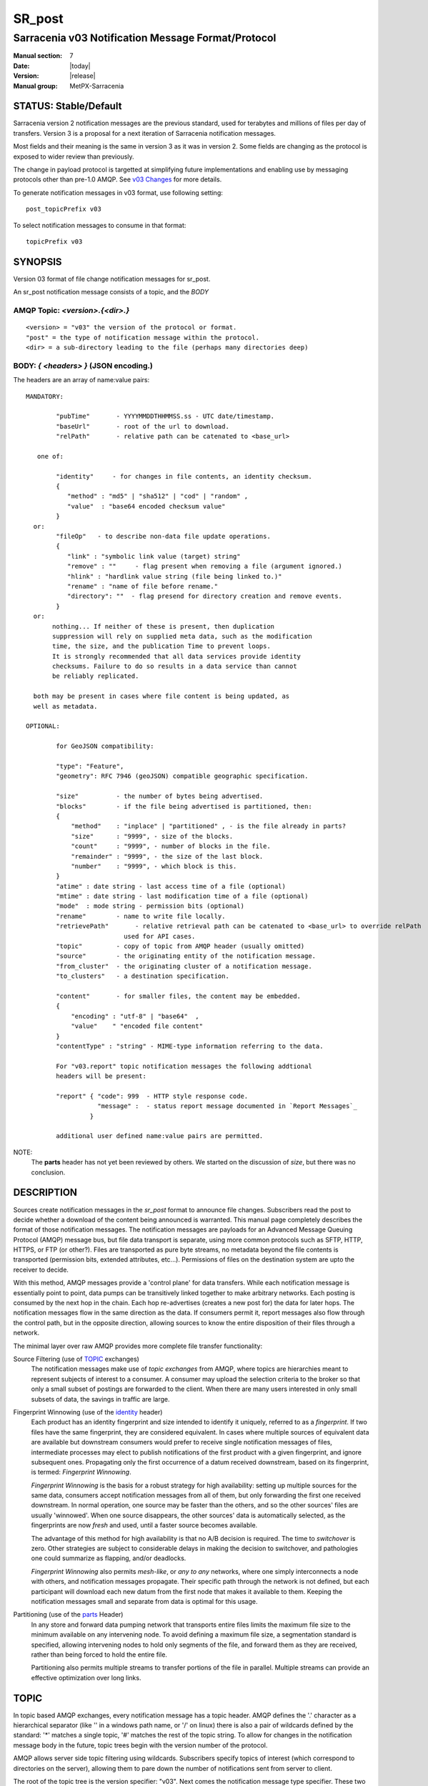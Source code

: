 
=========
 SR_post 
=========

---------------------------------------------------
Sarracenia v03 Notification Message Format/Protocol
---------------------------------------------------

:Manual section: 7
:Date: |today|
:Version: |release|
:Manual group: MetPX-Sarracenia


STATUS: Stable/Default
----------------------

Sarracenia version 2 notification messages are the previous standard, used for terabytes
and millions of files per day of transfers. Version 3 is a proposal for a next
iteration of Sarracenia notification messages.

Most fields and their meaning is the same in version 3 as it was in version 2. 
Some fields are changing as the protocol is exposed to wider review than previously.

The change in payload protocol is targetted at simplifying future implementations
and enabling use by messaging protocols other than pre-1.0 AMQP.
See `v03 Changes <../Explanations/History/messages_v03.html>`_ for more details.

To generate notification messages in v03 format, use following setting::

  post_topicPrefix v03

To select notification messages to consume in that format::

  topicPrefix v03



SYNOPSIS
--------


Version 03 format of file change notification messages for sr_post.  

An sr_post notification message consists of a topic, and the *BODY* 

**AMQP Topic:** *<version>.{<dir>.}*
~~~~~~~~~~~~~~~~~~~~~~~~~~~~~~~~~~~~

::

           <version> = "v03" the version of the protocol or format.
           "post" = the type of notification message within the protocol.
           <dir> = a sub-directory leading to the file (perhaps many directories deep)

**BODY:** *{ <headers> }* (JSON encoding.)
~~~~~~~~~~~~~~~~~~~~~~~~~~~~~~~~~~~~~~~~~~

The headers are an array of name:value pairs::

  MANDATORY:

          "pubTime"       - YYYYMMDDTHHMMSS.ss - UTC date/timestamp.
          "baseUrl"       - root of the url to download.
          "relPath"       - relative path can be catenated to <base_url>

     one of:

          "identity"     - for changes in file contents, an identity checksum.
          {
             "method" : "md5" | "sha512" | "cod" | "random" ,
             "value"  : "base64 encoded checksum value"
          }
    or:
          "fileOp"   - to describe non-data file update operations.
          {            
             "link" : "symbolic link value (target) string"
             "remove" : ""     - flag present when removing a file (argument ignored.)
             "hlink" : "hardlink value string (file being linked to.)"
             "rename" : "name of file before rename."
             "directory": ""  - flag presend for directory creation and remove events.
          }
    or:
         nothing... If neither of these is present, then duplication
         suppression will rely on supplied meta data, such as the modification
	 time, the size, and the publication Time to prevent loops.
         It is strongly recommended that all data services provide identity
         checksums. Failure to do so results in a data service than cannot
         be reliably replicated.

    both may be present in cases where file content is being updated, as
    well as metadata.     

  OPTIONAL:

          for GeoJSON compatibility:

          "type": "Feature",
          "geometry": RFC 7946 (geoJSON) compatible geographic specification.

          "size"          - the number of bytes being advertised.
          "blocks"        - if the file being advertised is partitioned, then:
          {
              "method"    : "inplace" | "partitioned" , - is the file already in parts?
              "size"      : "9999", - size of the blocks.
              "count"     : "9999", - number of blocks in the file.
              "remainder" : "9999", - the size of the last block.
              "number"    : "9999", - which block is this.
          }
          "atime" : date string - last access time of a file (optional)
          "mtime" : date string - last modification time of a file (optional)
          "mode"  : mode string - permission bits (optional)
          "rename"        - name to write file locally.
          "retrievePath"       - relative retrieval path can be catenated to <base_url> to override relPath
                            used for API cases.
          "topic"         - copy of topic from AMQP header (usually omitted)
          "source"        - the originating entity of the notification message. 
          "from_cluster"  - the originating cluster of a notification message.
          "to_clusters"   - a destination specification.

          "content"       - for smaller files, the content may be embedded.
          {
              "encoding" : "utf-8" | "base64"  , 
              "value"    " "encoded file content"
          }
          "contentType" : "string" - MIME-type information referring to the data.

          For "v03.report" topic notification messages the following addtional
          headers will be present:
  
          "report" { "code": 999  - HTTP style response code. 
                     "message" :  - status report message documented in `Report Messages`_
                   }

          additional user defined name:value pairs are permitted.

NOTE:
     The **parts** header has not yet been reviewed by others. We started on the discussion of *size*,
     but there was no conclusion.


DESCRIPTION
-----------

Sources create notification messages in the *sr_post* format to announce file changes. Subscribers 
read the post to decide whether a download of the content being announced is warranted.  This 
manual page completely describes the format of those notification messages.  The notification messages are payloads 
for an Advanced Message Queuing Protocol (AMQP) message bus, but file data transport 
is separate, using more common protocols such as SFTP, HTTP, HTTPS, or FTP (or other?).
Files are transported as pure byte streams, no metadata beyond the file contents is 
transported (permission bits, extended attributes, etc...). Permissions of files 
on the destination system are upto the receiver to decide.

With this method, AMQP messages provide a 'control plane' for data transfers.  While each notification message 
is essentially point to point, data pumps can be transitively linked together to make arbitrary 
networks.  Each posting is consumed by the next hop in the chain. Each hop re-advertises 
(creates a new post for) the data for later hops.  The notification messages flow in the same direction as the 
data.  If consumers permit it, report messages also flow through the control path, 
but in the opposite direction, allowing sources to know the entire disposition of their 
files through a network.  

The minimal layer over raw AMQP provides more complete file transfer functionality:

Source Filtering (use of TOPIC_ exchanges)
   The notification messages make use of *topic exchanges* from AMQP, where topics are hierarchies
   meant to represent subjects of interest to a consumer. A consumer may upload the 
   selection criteria to the broker so that only a small subset of postings
   are forwarded to the client.  When there are many users interested in only 
   small subsets of data, the savings in traffic are large.

Fingerprint Winnowing (use of the identity_ header)
   Each product has an identity fingerprint and size intended to identify it uniquely, 
   referred to as a *fingerprint*. If two files have the same fingerprint, they 
   are considered equivalent. In cases where multiple sources of equivalent data are 
   available but downstream consumers would prefer to receive single notification messages
   of files, intermediate processes may elect to publish notifications of the first 
   product with a given fingerprint, and ignore subsequent ones. 
   Propagating only the first occurrence of a datum received downstream, based on
   its fingerprint, is termed: *Fingerprint Winnowing*.

   *Fingerprint Winnowing* is the basis for a robust strategy for high availability: setting up
   multiple sources for the same data, consumers accept notification messages from all of them, but only
   forwarding the first one received downstream. In normal operation, one source may be faster 
   than the others, and so the other sources' files are usually 'winnowed'. When one source
   disappears, the other sources' data is automatically selected, as the fingerprints
   are now *fresh* and used, until a faster source becomes available.

   The advantage of this method for high availability is that no A/B decision is required.
   The time to *switchover* is zero. Other strategies are subject to considerable delays
   in making the decision to switchover, and pathologies one could summarize as flapping,
   and/or deadlocks.  

   *Fingerprint Winnowing* also permits *mesh-like*, or *any to any* networks, where one simply 
   interconnects a node with others, and notification messages propagate. Their specific path through the 
   network is not defined, but each participant will download each new datum from the first
   node that makes it available to them. Keeping the notification messages small and separate from data 
   is optimal for this usage.
 
Partitioning (use of the parts_ Header)
   In any store and forward data pumping network that transports entire files limits the maximum
   file size to the minimum available on any intervening node. To avoid defining a maximum 
   file size, a segmentation standard is specified, allowing intervening nodes to hold
   only segments of the file, and forward them as they are received, rather than being
   forced to hold the entire file.

   Partitioning also permits multiple streams to transfer portions of the file in parallel. 
   Multiple streams can provide an effective optimization over long links.

   

TOPIC
-----

In topic based AMQP exchanges, every notification message has a topic header. AMQP defines the '.' character 
as a hierarchical separator (like '\' in a windows path name, or '/' on linux) there is also a 
pair of wildcards defined by the standard:  '*' matches a single topic, '#' matches the rest of 
the topic string. To allow for changes in the notification message body in the future, topic trees begin with 
the version number of the protocol.   

AMQP allows server side topic filtering using wildcards. Subscribers specify topics of 
interest (which correspond to directories on the server), allowing them to pare down the 
number of notifications sent from server to client.  

The root of the topic tree is the version specifier: "v03".  Next comes the notification message type specifier.  
These two fields define the protocol that is in use for the rest of the notification message.
The notification message type for notification messages is "post".  After the fixed topic prefix, 
the remaining sub-topics are the path elements of the file on the web server.  
For example, if a file is placed on http://www.example.com/a/b/c/d/foo.txt, 
then the complete topic of the notification message will be:  *v03.a.b.c.d*
AMQP fields are limited to 255 characters, and the characters in the field are utf8 
encoded, so actual length limit may be less than that. 

note::

  Sarracenia relies on brokers to interpret the topic header. Brokers interpret protocol
  specific headers *AMQP), and will not efficiently decode the payload to extract headers. 
  Therefore the topic header is stored in an AMQP header, rather than the payload to permit
  server-side filtering. To avoid sending the same information twice, this header is
  omitted from the JSON payload.

  Many client-side implementation will, once the notification message is loaded, set the *topic* header 
  in the in-memory structure, so it would be very unwise to to set the *topic* header
  in an application even though it isn't visible in the on-wire payload.


Mapping to MQTT
~~~~~~~~~~~~~~~

One goal of v03 format is to have a payload format that works with more than just AMQP.
Message Queing Telemetry Transport (MQTT v3.11) is an iso standard ( https://www.iso.org/standard/69466.html 
protocol that can easily support the same pub/sub messaging pattern, but a few details
differ, so a mapping is needed.

Firstly, the topic separate in MQTT is a forward slash (/), instead of the period (.) used in AMQP.

Second, with AMQP, one can establish separate topic hierarchies using *topic-based exchanges*. 
MQTT has no similar concept, there is simply one hierarchy, so when mapping, place the exchange
name at the root of the topic hierarchy to achieve the same effect::

  AMQP:   Exchange: <exchange name> 
             topic: v03.<directory>...

  MQTT:   topic: <exchange name>/v03/<directory>...



THE FIXED HEADERS
-----------------

The notification message is a single JSON encoded array, with a mandatory set of fields, while allowing
for use of arbitrary other fields.  Mandatory fields must be present in every notification message, and

 * "pubTime" : "*<date stamp>*" : the publication date the posting was emitted.  Format: YYYYMMDDTHHMMSS. *<decimalseconds>*

 Note: The datestamp is always in the UTC timezone.

 * "baseUrl" : "<*base_url*>" -- the base URL used to retrieve the data.

 * "relPath" : "<*relativepath*>" --  the variable part of the URL, usually appended to *baseUrl*.

The URL consumers will use to download the data. Example of a complete URL::

 sftp://afsiext@cmcdataserver/data/NRPDS/outputs/NRPDS_HiRes_000.gif


Additional fields:

**from_cluster=<cluster_name>**
~~~~~~~~~~~~~~~~~~~~~~~~~~~~~~~

   The from_cluster header defines the name of the source cluster where the 
   data was introduced into the network. It is used to return the logs back 
   to the cluster whenever its products are used.

**fileOp { 'link': <value of symbolic link>**
~~~~~~~~~~~~~~~~~~~~~~~~~~~~~~~~~~~~~~~~~~~~~

   When file to transfer is a symbolic link, the 'link' header is created to 
   contain its value.

**size and blocks**
~~~~~~~~~~~~~~~~~~~

.. _parts:

 ::

     "size":<sz> , 
                  
     "blocks" : 
     { 
            "method": "inplace" or "partitioned", 
            "size": <bsz>,
            "count": <blktot>,
            "remainder": <brem>,
            "number": <bno>
     }

header indicating the method and parameters for partitioning applied for the file.
Partitioning is used to send a single file as a collection of segments, rather than as
a single entity.  Partitioning is used to accelerate transfers of large data sets by using
multiple streams, and/or to reduce storage use for extremely large files.

When transferring partitioned files, each partition is advertised and potentially transported
independently across a data pumping network.

 *<method>*
 
 Indicates what partitioning method, if any, was used in transmission. 

 +-----------------+---------------------------------------------------------------------+
 |   Method        | Description                                                         |
 +-----------------+---------------------------------------------------------------------+
 | p - partitioned | File is partitioned, individual part files are created.             |
 +-----------------+---------------------------------------------------------------------+
 | i - inplace     | File is partitioned, but blocks are read from a single file,        |
 |                 | rather than parts.                                                  |
 +-----------------+---------------------------------------------------------------------+
 | 1 - <sizeonly>  | File is in a single part (no partitioning).                         |
 |                 | in v03, only *size* header will be present. *blocks* is omitted     |
 +-----------------+---------------------------------------------------------------------+

 - analogous to rsync options: --inplace, --partial,

 *<blocksize in bytes>: bsz*

The number of bytes in a block.  When using method 1, the size of the block is the size of the file.  
Remaining fields only useful for partitioned files.	

 *<blocks in total>: blktot*
 the integer total number of blocks in the file (last block may be partial)

 *<remainder>: brem*
 normally 0, on the last block, remaining bytes in the file
 to transfer.

        -- if (fzb=1 and brem=0)
               then bsz=fsz in bytes in bytes.
               -- entire files replaced.
               -- this is the same as rsync's --whole-file mode.

 *<block#>: bno*
 0 origin, the block number covered by this posting.


**rename=<relpath>** 
~~~~~~~~~~~~~~~~~~~~

 The relative path from the current directory in which to place the file.

**fileOp { 'rename':<path> ... }** 
~~~~~~~~~~~~~~~~~~~~~~~~~~~~~~~~~~

 when a file is renamed at the source, to send it to subscribers, two notification messages 
 result: one notification message is announced with the new name as the base_url, 
 and the oldname header set to the previous file name.
 Another notification message is sent with the old name as the src path, and the *newname* 
 as a header.  This ensures that *accept/reject* clauses are correctly
 interpreted, as a *rename* may result in a download if the former name
 matches a *reject*  clause, or a file removal if the new name
 matches a *reject* clause.

 Hard links are also handled as an ordinary post of the file with a *hlink*
 header set.

 Note that directories and links can be renamed not just regular files. The fileOp field
 will have 'rename' and 'link' or 'directory' elements in that case.


**identity**
~~~~~~~~~~~~~

The identity field gives a checksum useful for identifying the contents
of a file::
 
 "identity" : { "method" : <method>, "value": <value> } 
 
The identity field is a signature computed to allow receivers to determine 
if they have already downloaded the product from elsewhere.

   *<method>* - string field indicating the checksum method used.

 +------------+---------------------------------------------------------------------+
 |  Method    | Description                                                         |
 +------------+---------------------------------------------------------------------+
 |  random    | No checksums (unconditional copy.) Skips reading file (faster)      |
 +------------+---------------------------------------------------------------------+
 |  arbitrary | arbitrary, application defined value which cannot be calculated     |
 +------------+---------------------------------------------------------------------+
 |  md5       | Checksum the entire data (MD-5 as per IETF RFC 1321)                |
 +------------+---------------------------------------------------------------------+
 |  sha512    | Checksum the entire data (SHA512 as per IETF RFC 6234)              |
 +------------+---------------------------------------------------------------------+
 |  cod       | Checksum on download, with algorithm as argument                    |
 |            | Example:  cod,sha512 means download, applying SHA512 checksum, and  |
 |            | advertise with that calculated checksum when propagating further.   |
 +------------+---------------------------------------------------------------------+
 | *<name>*   | Checksum with some other algorithm, named *<name>*                  |
 |            | *<name>* should be *registered* in the data pumping network.        |
 |            | Registered means that all downstream subscribers can obtain the     |
 |            | algorithm to validate the checksum.                                 |
 +------------+---------------------------------------------------------------------+

*<value>* The value is computed by applying the given method to the partition being transferred.
  for algorithms for which no value makes sense, a random integer is generated to support
  checksum based load balancing.



Report Messages
---------------

Some clients may return telemetry to the origin of downloaded data for troubleshooting
and statistical purposes. Such notification messages, have the *v03.report* topic, and have a *report*
header which is a JSON *object* with four fields:

 { "elapsedTime": <report_time>, "resultCode": <report_code>, "host": <report_host>, "user": <report_user>* }

 * *<report_code>*  result codes describe in the next session

 * *<report_time>*  time the report was generated.

 * *<report_host>*  hostname from which the retrieval was initiated.

 * *<report_user>*  broker username from which the retrieval was initiated.


Report messages should never include the *content* header (no file embedding in reports.)


Report_Code
~~~~~~~~~~~

The report code is a three digit status code, adopted from the HTTP protocol (w3.org/IETF RFC 2616)
encoded as text.  As per the RFC, any code returned should be interpreted as follows:

	* 2xx indicates successful completion,
	* 3xx indicates further action is required to complete the operation.
	* 4xx indicates a permanent error on the client prevented a successful operation.
	* 5xx indicates a problem on the server prevented successful operation.

.. NOTE::
   FIXME: need to validate whether our use of error codes co-incides with the general intent
   expressed above... does a 3xx mean we expect the client to do something? does 5xx mean
   that the failure was on the broker/server side?

The specific error codes returned, and their meanings are implementation-dependent.
For the sarracenia implementation, the following codes are defined:

+----------+--------------------------------------------------------------------------------------------+
|   Code   | Corresponding text and meaning for sarracenia implementation                               |
+==========+============================================================================================+
|   201    | Download successful. (variations: Downloaded, Inserted, Published, Copied, or Linked)      |
+----------+--------------------------------------------------------------------------------------------+
|   203    | Non-Authoritative Information: transformed during download.                                |
+----------+--------------------------------------------------------------------------------------------+
|   205    | Reset Content: truncated. File is shorter than originally expected (changed length         |
|          | during transfer) This only arises during multi-part transfers.                             |
+----------+--------------------------------------------------------------------------------------------+
|   205    | Reset Content: checksum recalculated on receipt.                                           |
+----------+--------------------------------------------------------------------------------------------+
|   304    | Not modified (Checksum validated, unchanged, so no download resulted.)                     |
+----------+--------------------------------------------------------------------------------------------+
|   307    | Insertion deferred (writing to temporary part file for the moment.)                        |
+----------+--------------------------------------------------------------------------------------------+
|   417    | Expectation Failed: invalid message (corrupt headers)                                      |
+----------+--------------------------------------------------------------------------------------------+
|   496    | failure: During send, other protocol failure.                                              |
+----------+--------------------------------------------------------------------------------------------+
|   497    | failure: During send, other protocol failure.                                              |
+----------+--------------------------------------------------------------------------------------------+
|   499    | Failure: Not Copied. SFTP/FTP/HTTP download problem                                        |
+----------+--------------------------------------------------------------------------------------------+
|   499    | Failure: Not Copied. SFTP/FTP/HTTP download problem                                        |
+----------+--------------------------------------------------------------------------------------------+
|   503    | Service unavailable. delete (File removal not currently supported.)                        |
+----------+--------------------------------------------------------------------------------------------+
|   503    | Unable to process: Service unavailable                                                     |
+----------+--------------------------------------------------------------------------------------------+
|   503    | Unsupported transport protocol specified in posting.                                       |
+----------+--------------------------------------------------------------------------------------------+
|   xxx    | Message and file validation status codes are script dependent                              |
+----------+--------------------------------------------------------------------------------------------+


Other Report Fields
~~~~~~~~~~~~~~~~~~~


*<report_message>* a string.





Optional Headers
----------------

for the file mirroring use case, additional headers will be present:

**atime,mtime,mode**
~~~~~~~~~~~~~~~~~~~~

  man 2 stat - the linux/unix standard file metadata:
  access time, modification time, and permission (mode bits)
  the times are in the same date format as the pubTime field.
  the permission string is four characters intended to be interpreted as
  traditional octal linux/unix permissions.


**Headers which are unknown to a given broker MUST be forwarded without modification.**

Sarracenia provides a mechanism for users to include arbitrary other headers in
notification messages, to amplify metadata for more detailed decision making about downloading data.
For example::

  "PRINTER" : "name_of_corporate_printer",

  "GeograpicBoundingBox" : 
   { 
           "top_left" : { "lat": 40.73, "lon": -74.1 } , 
           "bottom_right": { "lat": -40.01, "lon": -71.12 } 
   }

would permit the client to apply more elaborate and precise client side filtering,
and/or processing. Intervening implementation may know nothing about the header, 
but they should not be stripped, as some consumers may understand and process them.


EXAMPLE
-------

:: 

 AMQP TOPIC: v03.NRDPS.GIF
 MQTT TOPIC: exchange/v03/NRDPS/GIF/
 Body: { "pubTime": "201506011357.345", "baseUrl": "sftp://afsiext@cmcdataserver", "relPath": "/data/NRPDS/outputs/NRDPS_HiRes_000.gif",
    "rename": "NRDPS/GIF/", "parts":"p,457,1,0,0", "identity" : { "method":"md5", "value":"<md5sum-base64>" }, "source": "ec_cmc" }

        - v03 - version of protocol
        - post - indicates the type of notification message
        - version and type together determine format of following topics and the notification message body.

        - blocksize is 457  (== file size)
        - block count is 1
        - remainder is 0.
        - block number is 0.
        - d - checksum was calculated on the body of the file.
        - complete source URL specified (does not end in '/')
        - relative path specified for

        pull from:
                sftp://afsiext@cmcdataserver/data/NRPDS/outputs/NRDPS_HiRes_000.gif

        complete relative download path:
                NRDPS/GIF/NRDPS_HiRes_000.gif

                -- takes file name from base_url.
                -- may be modified by validation process.


Another example
---------------

The post resulting from the following sr_watch command, noticing creation of the file 'foo'::

 sr_watch -pbu sftp://stanley@mysftpserver.com/ -path /data/shared/products/foo -pb amqp://broker.com

Here, *sr_watch* checks if the file /data/shared/products/foo is modified.
When it happens, *sr_watch*  reads the file /data/shared/products/foo and calculates its checksum.
It then builds a notification message, logs into broker.com as user 'guest' (default credentials)
and sends the post to defaults vhost '/' and exchange 'sx_guest' (default exchange).

A subscriber can download the file /data/shared/products/foo  by logging in as user stanley
on mysftpserver.com using the sftp protocol to  broker.com assuming he has proper credentials.

The output of the command is as follows ::

  AMQP Topic: v03.20150813.data.shared.products
  MQTT Topic: <exchange>/v03/20150813/data/shared/products
  Body: { "pubTime":"20150813T161959.854", "baseUrl":"sftp://stanley@mysftpserver.com/", 
          "relPath": "/data/shared/products/foo", "parts":"1,256,1,0,0", 
          "sum": "d,25d231ec0ae3c569ba27ab7a74dd72ce", "source":"guest" } 

Posts are published on AMQP topic exchanges, meaning every notification message has a topic header.
The body consists of a time *20150813T161959.854*, followed by the two parts of the 
retrieval URL. The headers follow with first the *parts*, a size in bytes *256*,
the number of block of that size *1*, the remaining bytes *0*, the
current block *0*, a flag *d* meaning the md5 checksum is
performed on the data, and the checksum *25d231ec0ae3c569ba27ab7a74dd72ce*.


Optimization Possibilities
~~~~~~~~~~~~~~~~~~~~~~~~~~

optimization goal is for readabilty and ease of implementation, much more
than efficiency or performance. There are many optimizations to reduce
overheads of various sorts, all of which will increase implementation
complexity. examples: gzip the payload would save perhaps 50% size,
also grouping fixed headers together, ('body' header could contain
all fixed fields: "pubtime, baseurl, relpath, sum, parts", and another
field 'meta' could contain: atime, mtime, mode so there would be fewer
named fields and save perhaps 40 bytes of overhead per notice. But
all the changes increase complexity, make notification messages more involved to parse.



Standards
---------

 * Sarracenia relies on `AMQP pre 1.0 <https://www.rabbitmq.com/resources/specs/amqp0-9-1.pdf>`_  
   as the 1.0 standard eliminated concepts: broker, exchange, queue, and 
   binding.  The 1.0 feature set is below the minimum needed to support 
   Sarracenia's pub-sub architecture.

 * MQTT refers to `MQTT v5.0 <https://docs.oasis-open.org/mqtt/mqtt/v5.0/os/mqtt-v5.0-os.pdf>`_ 
   and `MQTT v3.1.1 <http://docs.oasis-open.org/mqtt/mqtt/v3.1.1/os/mqtt-v3.1.1-os.html>`_,
   MQTT v5 has important extension: shared subscriptions (heavily used in Sarracenia.)
   so v5 is highly recommended. v3.1 support is only for legacy support reasons.

 * JSON is defined by `IETF RFC 7159 <https://www.rfc-editor.org/info/rfc7159>`_.
   JSON standard includes mandatory use of UNICODE character set (ISO 10646)
   JSON default character set is UTF-8, but allows multiple character 
   encodings (UTF-8, UTF-16, UTF-32), but also prohibits presence of 
   byte order markings (BOM.)

 * the same as Sarracenia v02, UTF-8 is mandatory. Sarracenia restricts JSON format 
   by requiring of UTF-8 encoding, (IETF RFC 3629) which does not need/use BOM.
   No other encoding is permitted.

 * URL encoding, as per IETF RFC 1738, is used to escape unsafe characters 
   where appropriate.


SEE ALSO
--------

`sr3(1) <sr3.1.html>`_ - Sarracenia main command line interface.

`sr3_post(1) <sr3_post.1.html>`_ - post file notification messages (python implementation.)

`sr3_cpost(1) <sr3_cpost.1.html>`_ - post file announcemensts (C implementation.)

`sr3_cpump(1) <sr3_cpump.1.html>`_ - C implementation of the shovel component. (copy notification messages)

**Formats:**

`sr3_credentials(7) <sr3_credentials.7.html>`_ - Convert logfile lines to .save Format for reload/resend.

`sr3_options(7) <sr_options.7.html>`_ - the configuration options


**Home Page:**

`https://metpx.github.io/sarracenia <https://metpx.github.io/sarracenia>`_ - Sarracenia: a real-time pub/sub data sharing management toolkit


